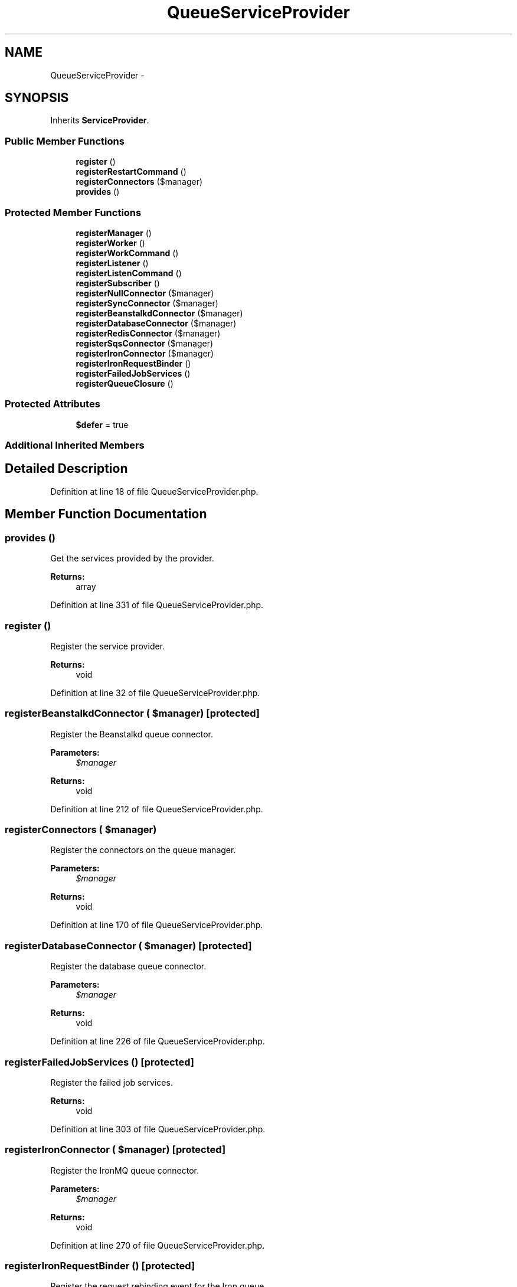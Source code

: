.TH "QueueServiceProvider" 3 "Tue Apr 14 2015" "Version 1.0" "VirtualSCADA" \" -*- nroff -*-
.ad l
.nh
.SH NAME
QueueServiceProvider \- 
.SH SYNOPSIS
.br
.PP
.PP
Inherits \fBServiceProvider\fP\&.
.SS "Public Member Functions"

.in +1c
.ti -1c
.RI "\fBregister\fP ()"
.br
.ti -1c
.RI "\fBregisterRestartCommand\fP ()"
.br
.ti -1c
.RI "\fBregisterConnectors\fP ($manager)"
.br
.ti -1c
.RI "\fBprovides\fP ()"
.br
.in -1c
.SS "Protected Member Functions"

.in +1c
.ti -1c
.RI "\fBregisterManager\fP ()"
.br
.ti -1c
.RI "\fBregisterWorker\fP ()"
.br
.ti -1c
.RI "\fBregisterWorkCommand\fP ()"
.br
.ti -1c
.RI "\fBregisterListener\fP ()"
.br
.ti -1c
.RI "\fBregisterListenCommand\fP ()"
.br
.ti -1c
.RI "\fBregisterSubscriber\fP ()"
.br
.ti -1c
.RI "\fBregisterNullConnector\fP ($manager)"
.br
.ti -1c
.RI "\fBregisterSyncConnector\fP ($manager)"
.br
.ti -1c
.RI "\fBregisterBeanstalkdConnector\fP ($manager)"
.br
.ti -1c
.RI "\fBregisterDatabaseConnector\fP ($manager)"
.br
.ti -1c
.RI "\fBregisterRedisConnector\fP ($manager)"
.br
.ti -1c
.RI "\fBregisterSqsConnector\fP ($manager)"
.br
.ti -1c
.RI "\fBregisterIronConnector\fP ($manager)"
.br
.ti -1c
.RI "\fBregisterIronRequestBinder\fP ()"
.br
.ti -1c
.RI "\fBregisterFailedJobServices\fP ()"
.br
.ti -1c
.RI "\fBregisterQueueClosure\fP ()"
.br
.in -1c
.SS "Protected Attributes"

.in +1c
.ti -1c
.RI "\fB$defer\fP = true"
.br
.in -1c
.SS "Additional Inherited Members"
.SH "Detailed Description"
.PP 
Definition at line 18 of file QueueServiceProvider\&.php\&.
.SH "Member Function Documentation"
.PP 
.SS "provides ()"
Get the services provided by the provider\&.
.PP
\fBReturns:\fP
.RS 4
array 
.RE
.PP

.PP
Definition at line 331 of file QueueServiceProvider\&.php\&.
.SS "register ()"
Register the service provider\&.
.PP
\fBReturns:\fP
.RS 4
void 
.RE
.PP

.PP
Definition at line 32 of file QueueServiceProvider\&.php\&.
.SS "registerBeanstalkdConnector ( $manager)\fC [protected]\fP"
Register the Beanstalkd queue connector\&.
.PP
\fBParameters:\fP
.RS 4
\fI$manager\fP 
.RE
.PP
\fBReturns:\fP
.RS 4
void 
.RE
.PP

.PP
Definition at line 212 of file QueueServiceProvider\&.php\&.
.SS "registerConnectors ( $manager)"
Register the connectors on the queue manager\&.
.PP
\fBParameters:\fP
.RS 4
\fI$manager\fP 
.RE
.PP
\fBReturns:\fP
.RS 4
void 
.RE
.PP

.PP
Definition at line 170 of file QueueServiceProvider\&.php\&.
.SS "registerDatabaseConnector ( $manager)\fC [protected]\fP"
Register the database queue connector\&.
.PP
\fBParameters:\fP
.RS 4
\fI$manager\fP 
.RE
.PP
\fBReturns:\fP
.RS 4
void 
.RE
.PP

.PP
Definition at line 226 of file QueueServiceProvider\&.php\&.
.SS "registerFailedJobServices ()\fC [protected]\fP"
Register the failed job services\&.
.PP
\fBReturns:\fP
.RS 4
void 
.RE
.PP

.PP
Definition at line 303 of file QueueServiceProvider\&.php\&.
.SS "registerIronConnector ( $manager)\fC [protected]\fP"
Register the IronMQ queue connector\&.
.PP
\fBParameters:\fP
.RS 4
\fI$manager\fP 
.RE
.PP
\fBReturns:\fP
.RS 4
void 
.RE
.PP

.PP
Definition at line 270 of file QueueServiceProvider\&.php\&.
.SS "registerIronRequestBinder ()\fC [protected]\fP"
Register the request rebinding event for the Iron queue\&.
.PP
\fBReturns:\fP
.RS 4
void 
.RE
.PP

.PP
Definition at line 287 of file QueueServiceProvider\&.php\&.
.SS "registerListenCommand ()\fC [protected]\fP"
Register the queue listener console command\&.
.PP
\fBReturns:\fP
.RS 4
void 
.RE
.PP

.PP
Definition at line 124 of file QueueServiceProvider\&.php\&.
.SS "registerListener ()\fC [protected]\fP"
Register the queue listener\&.
.PP
\fBReturns:\fP
.RS 4
void 
.RE
.PP

.PP
Definition at line 109 of file QueueServiceProvider\&.php\&.
.SS "registerManager ()\fC [protected]\fP"
Register the queue manager\&.
.PP
\fBReturns:\fP
.RS 4
void 
.RE
.PP

.PP
Definition at line 52 of file QueueServiceProvider\&.php\&.
.SS "registerNullConnector ( $manager)\fC [protected]\fP"
Register the Null queue connector\&.
.PP
\fBParameters:\fP
.RS 4
\fI$manager\fP 
.RE
.PP
\fBReturns:\fP
.RS 4
void 
.RE
.PP

.PP
Definition at line 184 of file QueueServiceProvider\&.php\&.
.SS "registerQueueClosure ()\fC [protected]\fP"
Register the \fBIlluminate\fP queued closure job\&.
.PP
\fBReturns:\fP
.RS 4
void 
.RE
.PP

.PP
Definition at line 318 of file QueueServiceProvider\&.php\&.
.SS "registerRedisConnector ( $manager)\fC [protected]\fP"
Register the \fBRedis\fP queue connector\&.
.PP
\fBParameters:\fP
.RS 4
\fI$manager\fP 
.RE
.PP
\fBReturns:\fP
.RS 4
void 
.RE
.PP

.PP
Definition at line 240 of file QueueServiceProvider\&.php\&.
.SS "registerRestartCommand ()"
Register the queue restart console command\&.
.PP
\fBReturns:\fP
.RS 4
void 
.RE
.PP

.PP
Definition at line 139 of file QueueServiceProvider\&.php\&.
.SS "registerSqsConnector ( $manager)\fC [protected]\fP"
Register the Amazon SQS queue connector\&.
.PP
\fBParameters:\fP
.RS 4
\fI$manager\fP 
.RE
.PP
\fBReturns:\fP
.RS 4
void 
.RE
.PP

.PP
Definition at line 256 of file QueueServiceProvider\&.php\&.
.SS "registerSubscriber ()\fC [protected]\fP"
Register the push queue subscribe command\&.
.PP
\fBReturns:\fP
.RS 4
void 
.RE
.PP

.PP
Definition at line 154 of file QueueServiceProvider\&.php\&.
.SS "registerSyncConnector ( $manager)\fC [protected]\fP"
Register the Sync queue connector\&.
.PP
\fBParameters:\fP
.RS 4
\fI$manager\fP 
.RE
.PP
\fBReturns:\fP
.RS 4
void 
.RE
.PP

.PP
Definition at line 198 of file QueueServiceProvider\&.php\&.
.SS "registerWorkCommand ()\fC [protected]\fP"
Register the queue worker console command\&.
.PP
\fBReturns:\fP
.RS 4
void 
.RE
.PP

.PP
Definition at line 94 of file QueueServiceProvider\&.php\&.
.SS "registerWorker ()\fC [protected]\fP"
Register the queue worker\&.
.PP
\fBReturns:\fP
.RS 4
void 
.RE
.PP

.PP
Definition at line 77 of file QueueServiceProvider\&.php\&.
.SH "Field Documentation"
.PP 
.SS "$defer = true\fC [protected]\fP"

.PP
Definition at line 25 of file QueueServiceProvider\&.php\&.

.SH "Author"
.PP 
Generated automatically by Doxygen for VirtualSCADA from the source code\&.
